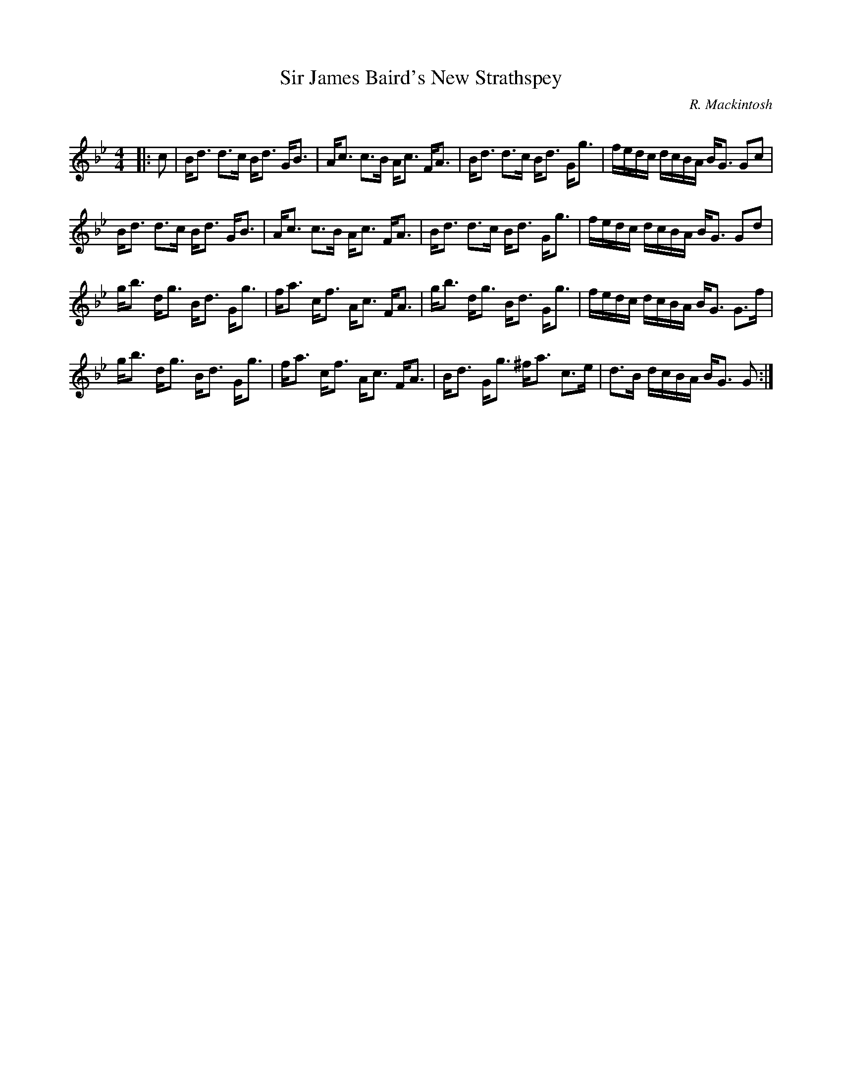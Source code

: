 X:1
T: Sir James Baird's New Strathspey
C:R. Mackintosh
R:Strathspey
Q: 128
K:Gm
M:4/4
L:1/16
|:c2|Bd3 d3c Bd3 GB3|Ac3 c3B Ac3 FA3|Bd3 d3c Bd3 Gg3|fedc dcBA BG3 G2c2|
Bd3 d3c Bd3 GB3|Ac3 c3B Ac3 FA3|Bd3 d3c Bd3 Gg3|fedc dcBA BG3 G2d2|
gb3 dg3 Bd3 Gg3|fa3 cf3 Ac3 FA3|gb3 dg3 Bd3 Gg3|fedc dcBA BG3 G3f|
gb3 dg3 Bd3 Gg3|fa3 cf3 Ac3 FA3|Bd3 Gg3 ^fa3 c3e|d3B dcBA BG3 G2:|
